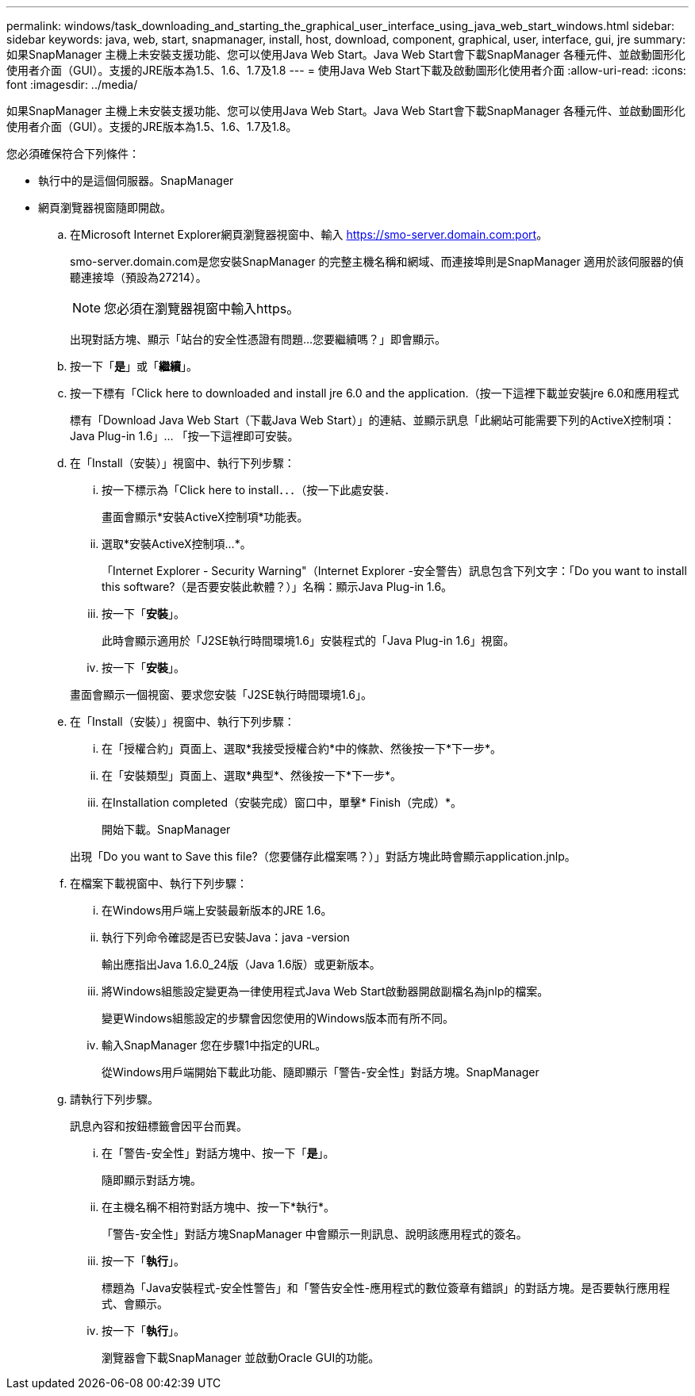 ---
permalink: windows/task_downloading_and_starting_the_graphical_user_interface_using_java_web_start_windows.html 
sidebar: sidebar 
keywords: java, web, start, snapmanager, install, host, download, component, graphical, user, interface, gui, jre 
summary: 如果SnapManager 主機上未安裝支援功能、您可以使用Java Web Start。Java Web Start會下載SnapManager 各種元件、並啟動圖形化使用者介面（GUI）。支援的JRE版本為1.5、1.6、1.7及1.8 
---
= 使用Java Web Start下載及啟動圖形化使用者介面
:allow-uri-read: 
:icons: font
:imagesdir: ../media/


[role="lead"]
如果SnapManager 主機上未安裝支援功能、您可以使用Java Web Start。Java Web Start會下載SnapManager 各種元件、並啟動圖形化使用者介面（GUI）。支援的JRE版本為1.5、1.6、1.7及1.8。

您必須確保符合下列條件：

* 執行中的是這個伺服器。SnapManager
* 網頁瀏覽器視窗隨即開啟。
+
.. 在Microsoft Internet Explorer網頁瀏覽器視窗中、輸入 https://smo-server.domain.com:port[]。
+
smo-server.domain.com是您安裝SnapManager 的完整主機名稱和網域、而連接埠則是SnapManager 適用於該伺服器的偵聽連接埠（預設為27214）。

+

NOTE: 您必須在瀏覽器視窗中輸入https。

+
出現對話方塊、顯示「站台的安全性憑證有問題...您要繼續嗎？」即會顯示。

.. 按一下「*是*」或「*繼續*」。
.. 按一下標有「Click here to downloaded and install jre 6.0 and the application.（按一下這裡下載並安裝jre 6.0和應用程式
+
標有「Download Java Web Start（下載Java Web Start）」的連結、並顯示訊息「此網站可能需要下列的ActiveX控制項：Java Plug-in 1.6」... 「按一下這裡即可安裝。

.. 在「Install（安裝）」視窗中、執行下列步驟：
+
... 按一下標示為「Click here to install．．．（按一下此處安裝．
+
畫面會顯示*安裝ActiveX控制項*功能表。

... 選取*安裝ActiveX控制項...*。
+
「Internet Explorer - Security Warning"（Internet Explorer -安全警告）訊息包含下列文字：「Do you want to install this software?（是否要安裝此軟體？）」名稱：顯示Java Plug-in 1.6。

... 按一下「*安裝*」。
+
此時會顯示適用於「J2SE執行時間環境1.6」安裝程式的「Java Plug-in 1.6」視窗。

... 按一下「*安裝*」。


+
畫面會顯示一個視窗、要求您安裝「J2SE執行時間環境1.6」。

.. 在「Install（安裝）」視窗中、執行下列步驟：
+
... 在「授權合約」頁面上、選取*我接受授權合約*中的條款、然後按一下*下一步*。
... 在「安裝類型」頁面上、選取*典型*、然後按一下*下一步*。
... 在Installation completed（安裝完成）窗口中，單擊* Finish（完成）*。
+
開始下載。SnapManager



+
出現「Do you want to Save this file?（您要儲存此檔案嗎？）」對話方塊此時會顯示application.jnlp。

.. 在檔案下載視窗中、執行下列步驟：
+
... 在Windows用戶端上安裝最新版本的JRE 1.6。
... 執行下列命令確認是否已安裝Java：java -version
+
輸出應指出Java 1.6.0_24版（Java 1.6版）或更新版本。

... 將Windows組態設定變更為一律使用程式Java Web Start啟動器開啟副檔名為jnlp的檔案。
+
變更Windows組態設定的步驟會因您使用的Windows版本而有所不同。

... 輸入SnapManager 您在步驟1中指定的URL。




+
從Windows用戶端開始下載此功能、隨即顯示「警告-安全性」對話方塊。SnapManager

+
.. 請執行下列步驟。
+
訊息內容和按鈕標籤會因平台而異。

+
... 在「警告-安全性」對話方塊中、按一下「*是*」。
+
隨即顯示對話方塊。

... 在主機名稱不相符對話方塊中、按一下*執行*。
+
「警告-安全性」對話方塊SnapManager 中會顯示一則訊息、說明該應用程式的簽名。

... 按一下「*執行*」。
+
標題為「Java安裝程式-安全性警告」和「警告安全性-應用程式的數位簽章有錯誤」的對話方塊。是否要執行應用程式、會顯示。

... 按一下「*執行*」。
+
瀏覽器會下載SnapManager 並啟動Oracle GUI的功能。






